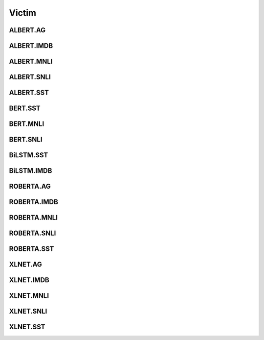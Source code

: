 =====================
Victim
=====================

.. _label-data-Victim:

ALBERT.AG
-----------

.. py:data:: Victim.ALBERT.AG

    .. automodule:: OpenAttack.data.victim_albert_ag

ALBERT.IMDB
-------------

.. py:data:: Victim.ALBERT.IMDB

    .. automodule:: OpenAttack.data.victim_albert_imdb

ALBERT.MNLI
-------------

.. py:data:: Victim.ALBERT.MNLI

    .. automodule:: OpenAttack.data.victim_albert_mnli

ALBERT.SNLI
-------------

.. py:data:: Victim.ALBERT.SNLI

    .. automodule:: OpenAttack.data.victim_albert_snli

ALBERT.SST
------------

.. py:data:: Victim.ALBERT.SST

    .. automodule:: OpenAttack.data.victim_albert_sst

BERT.SST
----------

.. py:data:: Victim.BERT.SST

    .. automodule:: OpenAttack.data.victim_bert

BERT.MNLI
-----------

.. py:data:: Victim.BERT.MNLI

    .. automodule:: OpenAttack.data.victim_bert_mnli

BERT.SNLI
-----------

.. py:data:: Victim.BERT.SNLI

    .. automodule:: OpenAttack.data.victim_bert_snli

BiLSTM.SST
------------

.. py:data:: Victim.BiLSTM.SST

    .. automodule:: OpenAttack.data.victim_bilstm

BiLSTM.IMDB
-------------

.. py:data:: Victim.BiLSTM.IMDB

    .. automodule:: OpenAttack.data.victim_bilstm_imdb

ROBERTA.AG
------------

.. py:data:: Victim.ROBERTA.AG

    .. automodule:: OpenAttack.data.victim_roberta_ag

ROBERTA.IMDB
--------------

.. py:data:: Victim.ROBERTA.IMDB

    .. automodule:: OpenAttack.data.victim_roberta_imdb

ROBERTA.MNLI
--------------

.. py:data:: Victim.ROBERTA.MNLI

    .. automodule:: OpenAttack.data.victim_roberta_mnli

ROBERTA.SNLI
--------------

.. py:data:: Victim.ROBERTA.SNLI

    .. automodule:: OpenAttack.data.victim_roberta_snli

ROBERTA.SST
-------------

.. py:data:: Victim.ROBERTA.SST

    .. automodule:: OpenAttack.data.victim_roberta_sst

XLNET.AG
----------

.. py:data:: Victim.XLNET.AG

    .. automodule:: OpenAttack.data.victim_xlnet_ag

XLNET.IMDB
------------

.. py:data:: Victim.XLNET.IMDB

    .. automodule:: OpenAttack.data.victim_xlnet_imdb

XLNET.MNLI
------------

.. py:data:: Victim.XLNET.MNLI

    .. automodule:: OpenAttack.data.victim_xlnet_mnli

XLNET.SNLI
------------

.. py:data:: Victim.XLNET.SNLI

    .. automodule:: OpenAttack.data.victim_xlnet_snli

XLNET.SST
-----------

.. py:data:: Victim.XLNET.SST

    .. automodule:: OpenAttack.data.victim_xlnet_sst

